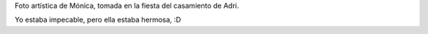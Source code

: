 .. title: Artística
.. date: 2006-11-01 10:37:16
.. tags: foto, Mónica

Foto artística de Mónica, tomada en la fiesta del casamiento de Adri.

.. image:: http://farm2.static.flickr.com/1241/533413569_b01d2e126c_o.jpg
    :alt: El hada

Yo estaba impecable, pero ella estaba hermosa, :D
